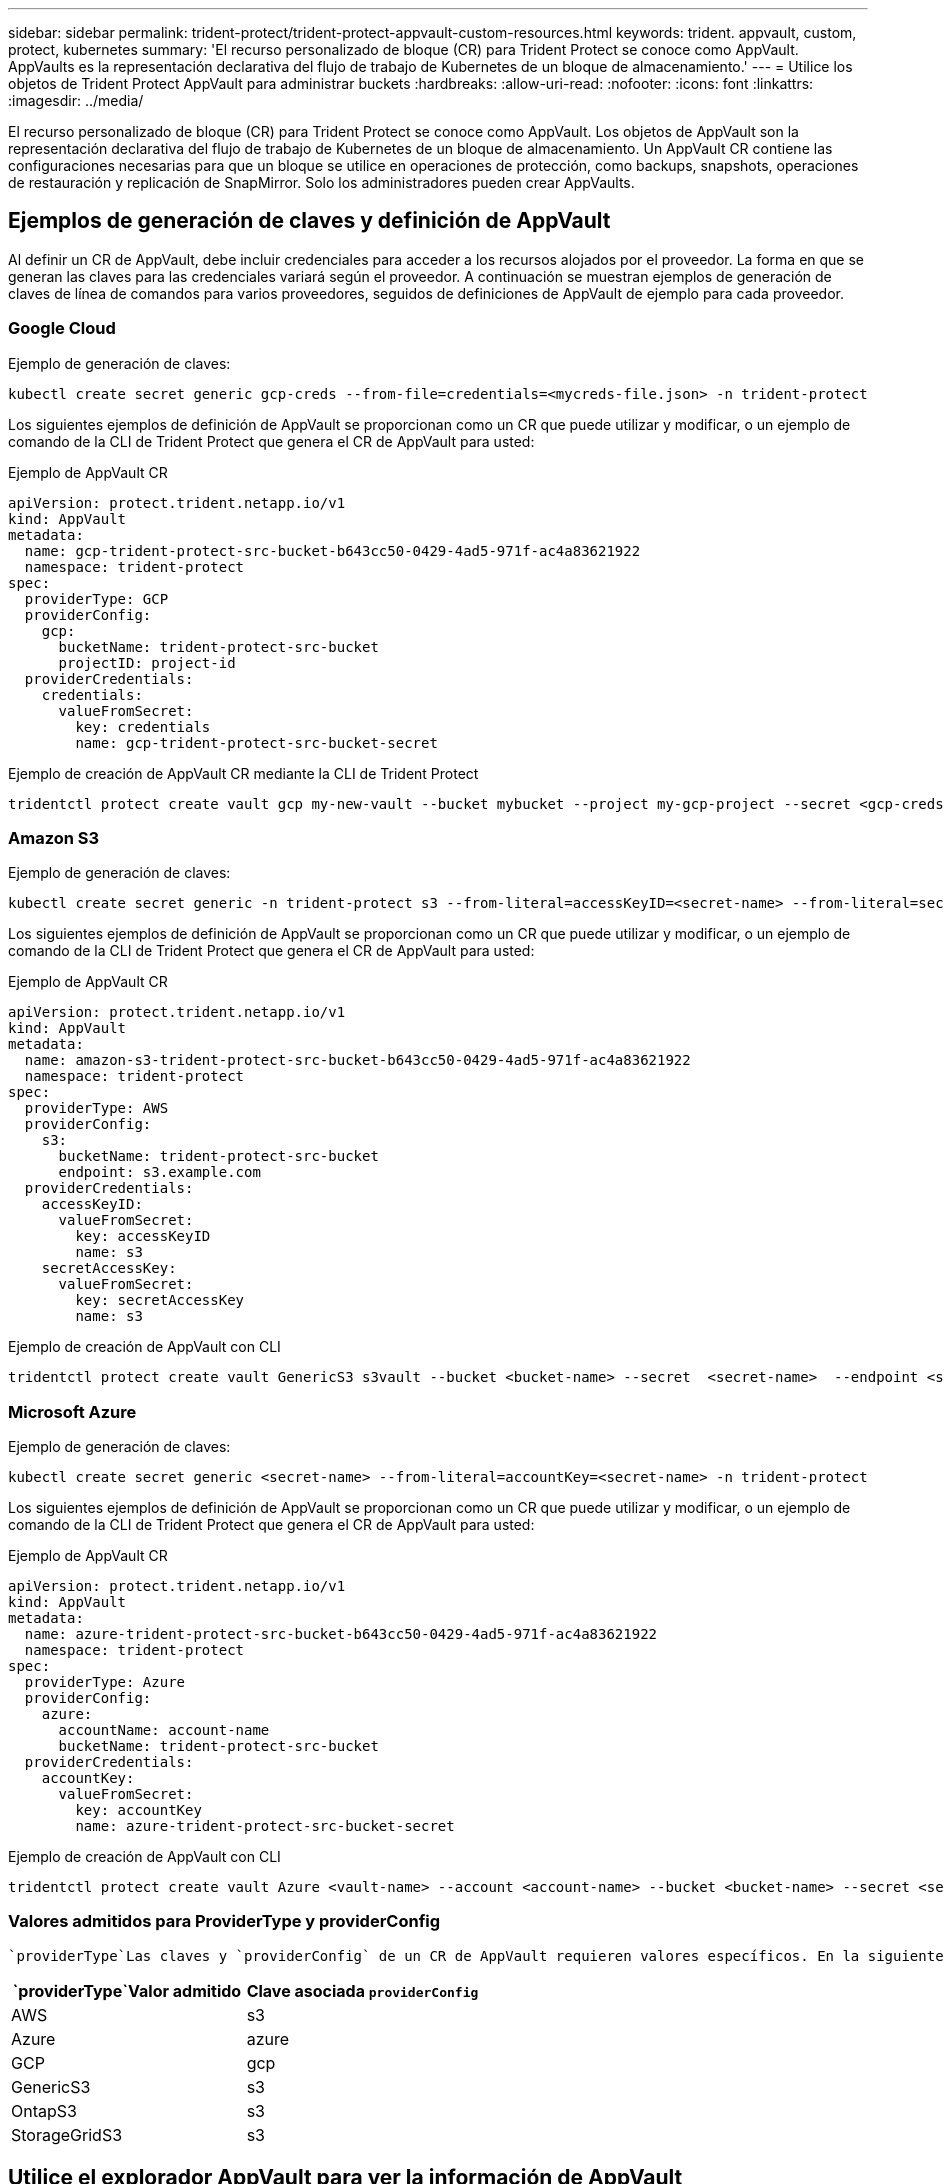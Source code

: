 ---
sidebar: sidebar 
permalink: trident-protect/trident-protect-appvault-custom-resources.html 
keywords: trident. appvault, custom, protect, kubernetes 
summary: 'El recurso personalizado de bloque (CR) para Trident Protect se conoce como AppVault. AppVaults es la representación declarativa del flujo de trabajo de Kubernetes de un bloque de almacenamiento.' 
---
= Utilice los objetos de Trident Protect AppVault para administrar buckets
:hardbreaks:
:allow-uri-read: 
:nofooter: 
:icons: font
:linkattrs: 
:imagesdir: ../media/


[role="lead"]
El recurso personalizado de bloque (CR) para Trident Protect se conoce como AppVault. Los objetos de AppVault son la representación declarativa del flujo de trabajo de Kubernetes de un bloque de almacenamiento. Un AppVault CR contiene las configuraciones necesarias para que un bloque se utilice en operaciones de protección, como backups, snapshots, operaciones de restauración y replicación de SnapMirror. Solo los administradores pueden crear AppVaults.



== Ejemplos de generación de claves y definición de AppVault

Al definir un CR de AppVault, debe incluir credenciales para acceder a los recursos alojados por el proveedor. La forma en que se generan las claves para las credenciales variará según el proveedor. A continuación se muestran ejemplos de generación de claves de línea de comandos para varios proveedores, seguidos de definiciones de AppVault de ejemplo para cada proveedor.



=== Google Cloud

Ejemplo de generación de claves:

[source, console]
----
kubectl create secret generic gcp-creds --from-file=credentials=<mycreds-file.json> -n trident-protect
----
Los siguientes ejemplos de definición de AppVault se proporcionan como un CR que puede utilizar y modificar, o un ejemplo de comando de la CLI de Trident Protect que genera el CR de AppVault para usted:

[role="tabbed-block"]
====
.Ejemplo de AppVault CR
--
[source, yaml]
----
apiVersion: protect.trident.netapp.io/v1
kind: AppVault
metadata:
  name: gcp-trident-protect-src-bucket-b643cc50-0429-4ad5-971f-ac4a83621922
  namespace: trident-protect
spec:
  providerType: GCP
  providerConfig:
    gcp:
      bucketName: trident-protect-src-bucket
      projectID: project-id
  providerCredentials:
    credentials:
      valueFromSecret:
        key: credentials
        name: gcp-trident-protect-src-bucket-secret
----
--
.Ejemplo de creación de AppVault CR mediante la CLI de Trident Protect
--
[source, console]
----
tridentctl protect create vault gcp my-new-vault --bucket mybucket --project my-gcp-project --secret <gcp-creds>/<credentials>
----
--
====


=== Amazon S3

Ejemplo de generación de claves:

[source, console]
----
kubectl create secret generic -n trident-protect s3 --from-literal=accessKeyID=<secret-name> --from-literal=secretAccessKey=<generic-s3-trident-protect-src-bucket-secret>
----
Los siguientes ejemplos de definición de AppVault se proporcionan como un CR que puede utilizar y modificar, o un ejemplo de comando de la CLI de Trident Protect que genera el CR de AppVault para usted:

[role="tabbed-block"]
====
.Ejemplo de AppVault CR
--
[source, yaml]
----
apiVersion: protect.trident.netapp.io/v1
kind: AppVault
metadata:
  name: amazon-s3-trident-protect-src-bucket-b643cc50-0429-4ad5-971f-ac4a83621922
  namespace: trident-protect
spec:
  providerType: AWS
  providerConfig:
    s3:
      bucketName: trident-protect-src-bucket
      endpoint: s3.example.com
  providerCredentials:
    accessKeyID:
      valueFromSecret:
        key: accessKeyID
        name: s3
    secretAccessKey:
      valueFromSecret:
        key: secretAccessKey
        name: s3
----
--
.Ejemplo de creación de AppVault con CLI
--
[source, console]
----
tridentctl protect create vault GenericS3 s3vault --bucket <bucket-name> --secret  <secret-name>  --endpoint <s3-endpoint>
----
--
====


=== Microsoft Azure

Ejemplo de generación de claves:

[source, console]
----
kubectl create secret generic <secret-name> --from-literal=accountKey=<secret-name> -n trident-protect
----
Los siguientes ejemplos de definición de AppVault se proporcionan como un CR que puede utilizar y modificar, o un ejemplo de comando de la CLI de Trident Protect que genera el CR de AppVault para usted:

[role="tabbed-block"]
====
.Ejemplo de AppVault CR
--
[source, yaml]
----
apiVersion: protect.trident.netapp.io/v1
kind: AppVault
metadata:
  name: azure-trident-protect-src-bucket-b643cc50-0429-4ad5-971f-ac4a83621922
  namespace: trident-protect
spec:
  providerType: Azure
  providerConfig:
    azure:
      accountName: account-name
      bucketName: trident-protect-src-bucket
  providerCredentials:
    accountKey:
      valueFromSecret:
        key: accountKey
        name: azure-trident-protect-src-bucket-secret
----
--
.Ejemplo de creación de AppVault con CLI
--
[source, console]
----
tridentctl protect create vault Azure <vault-name> --account <account-name> --bucket <bucket-name> --secret <secret-name>
----
--
====


=== Valores admitidos para ProviderType y providerConfig

 `providerType`Las claves y `providerConfig` de un CR de AppVault requieren valores específicos. En la siguiente tabla, se enumeran los valores admitidos para `providerType` la clave y la clave asociada `providerConfig` que se debe utilizar con cada `providerType` valor.

[cols="2,2"]
|===
|  `providerType`Valor admitido | Clave asociada `providerConfig` 


| AWS | s3 


| Azure | azure 


| GCP | gcp 


| GenericS3 | s3 


| OntapS3 | s3 


| StorageGridS3 | s3 
|===


== Utilice el explorador AppVault para ver la información de AppVault

Puede usar el complemento de la CLI de Trident Protect para ver información sobre los objetos de AppVault que se han creado en el clúster.

.Pasos
. Ver el contenido de un objeto AppVault:
+
[source, console]
----
tridentctl protect get appvaultcontent gcp-vault --show-resources all
----
+
*Ejemplo de salida*:

+
[listing]
----
+-------------+-------+----------+-----------------------------+---------------------------+
|   CLUSTER   |  APP  |   TYPE   |            NAME             |         TIMESTAMP         |
+-------------+-------+----------+-----------------------------+---------------------------+
|             | mysql | snapshot | mysnap                      | 2024-08-09 21:02:11 (UTC) |
| production1 | mysql | snapshot | hourly-e7db6-20240815180300 | 2024-08-15 18:03:06 (UTC) |
| production1 | mysql | snapshot | hourly-e7db6-20240815190300 | 2024-08-15 19:03:06 (UTC) |
| production1 | mysql | snapshot | hourly-e7db6-20240815200300 | 2024-08-15 20:03:06 (UTC) |
| production1 | mysql | backup   | hourly-e7db6-20240815180300 | 2024-08-15 18:04:25 (UTC) |
| production1 | mysql | backup   | hourly-e7db6-20240815190300 | 2024-08-15 19:03:30 (UTC) |
| production1 | mysql | backup   | hourly-e7db6-20240815200300 | 2024-08-15 20:04:21 (UTC) |
| production1 | mysql | backup   | mybackup5                   | 2024-08-09 22:25:13 (UTC) |
|             | mysql | backup   | mybackup                    | 2024-08-09 21:02:52 (UTC) |
+-------------+-------+----------+-----------------------------+---------------------------+
----
. Opcionalmente, para ver AppVaultPath para cada recurso, utilice el indicador `--show-paths`.
+
El nombre del clúster en la primera columna de la tabla sólo está disponible si se ha especificado un nombre de clúster en la instalación del sistema Trident Protect. Por ejemplo `--set clusterName=production1`: .





== Eliminar un AppVault

Puede eliminar un objeto AppVault en cualquier momento.


NOTE: No elimine `finalizers` la clave de AppVault CR antes de eliminar el objeto AppVault. Si lo hace, puede dar como resultado datos residuales en el bucket de AppVault y recursos huérfanos en el cluster.

.Antes de empezar
Asegúrese de haber eliminado todas las copias de Snapshot y las copias de seguridad almacenadas en el bloque asociado.

[role="tabbed-block"]
====
.Quite un AppVault con la CLI de Kubernetes
--
. Elimine el objeto AppVault, sustituyéndolo `appvault_name` por el nombre del objeto AppVault que desea eliminar:
+
[source, console]
----
kubectl delete appvault <appvault_name> -n trident-protect
----


--
.Elimine un AppVault con la CLI de Trident
--
. Elimine el objeto AppVault, sustituyéndolo `appvault_name` por el nombre del objeto AppVault que desea eliminar:
+
[source, console]
----
tridentctl protect delete appvault <appvault_name> -n trident-protect
----


--
====
